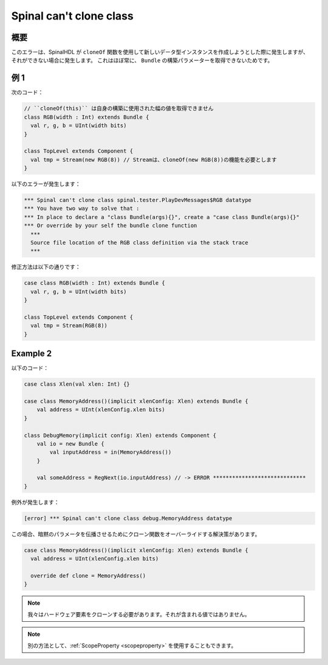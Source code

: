 
Spinal can't clone class
========================

概要
------------

このエラーは、SpinalHDL が ``cloneOf`` 関数を使用して新しいデータ型インスタンスを作成しようとした際に発生しますが、
それができない場合に発生します。
これはほぼ常に、 ``Bundle`` の構築パラメーターを取得できないためです。

例 1
---------

次のコード：


.. code-block:: scala

    // ``cloneOf(this)`` は自身の構築に使用された幅の値を取得できません
    class RGB(width : Int) extends Bundle {
      val r, g, b = UInt(width bits)
    }

    class TopLevel extends Component {
      val tmp = Stream(new RGB(8)) // Streamは、cloneOf(new RGB(8))の機能を必要とします
    }

以下のエラーが発生します：

.. code-block:: text

   *** Spinal can't clone class spinal.tester.PlayDevMessages$RGB datatype
   *** You have two way to solve that :
   *** In place to declare a "class Bundle(args){}", create a "case class Bundle(args){}"
   *** Or override by your self the bundle clone function
     ***
     Source file location of the RGB class definition via the stack trace
     ***

修正方法は以下の通りです：

.. code-block:: scala

   case class RGB(width : Int) extends Bundle {
     val r, g, b = UInt(width bits)
   }

   class TopLevel extends Component {
     val tmp = Stream(RGB(8))
   }

Example 2
---------
以下のコード：

.. code-block:: scala

  case class Xlen(val xlen: Int) {}

  case class MemoryAddress()(implicit xlenConfig: Xlen) extends Bundle {
      val address = UInt(xlenConfig.xlen bits)
  }

  class DebugMemory(implicit config: Xlen) extends Component {
      val io = new Bundle {
          val inputAddress = in(MemoryAddress())
      }   

      val someAddress = RegNext(io.inputAddress) // -> ERROR *****************************
  }

例外が発生します：

.. code-block:: text

  [error] *** Spinal can't clone class debug.MemoryAddress datatype

この場合、暗黙のパラメータを伝播させるためにクローン関数をオーバーライドする解決策があります。

.. code-block:: scala

  case class MemoryAddress()(implicit xlenConfig: Xlen) extends Bundle {
    val address = UInt(xlenConfig.xlen bits)

    override def clone = MemoryAddress()
  }

.. note::

  我々はハードウェア要素をクローンする必要があります。それが含まれる値ではありません。

.. note::

  別の方法として、:ref:`ScopeProperty <scopeproperty>` を使用することもできます。